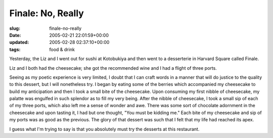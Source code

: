Finale: No, Really
==================

:slug: finale-no-really
:date: 2005-02-21 22:01:59+00:00
:updated: 2005-02-28 02:37:10+00:00
:tags: food & drink

Yesterday, the Liz and I went out for sushi at Kotobukiya and then went
to a desserterie in Harvard Square called Finale.

Liz and I both had the cheesecake; she got the recommended wine and I
had a flight of three ports.

Seeing as my poetic experience is very limited, I doubt that I can craft
words in a manner that will do justice to the quality to this dessert,
but I will nonetheless try. I began by eating some of the berries which
accompanied my cheesecake to build my anticipation and then I took a
small bite of the cheesecake. Upon consuming my first nibble of
cheesecake, my palatte was engulfed in such splendor as to fill my very
being. After the nibble of cheesecake, I took a small sip of each of my
three ports, which also left me a sense of wonder and awe. There was
some sort of chocolate adornment in the cheesecake and upon tasting it,
I had but one thought, "You must be kidding me." Each bite of my
cheesecake and sip of my ports was as good as the previous. The glory of
that dessert was such that I felt that my life had reached its apex.

I guess what I'm trying to say is that you absolutely must try the
desserts at this restaurant.
